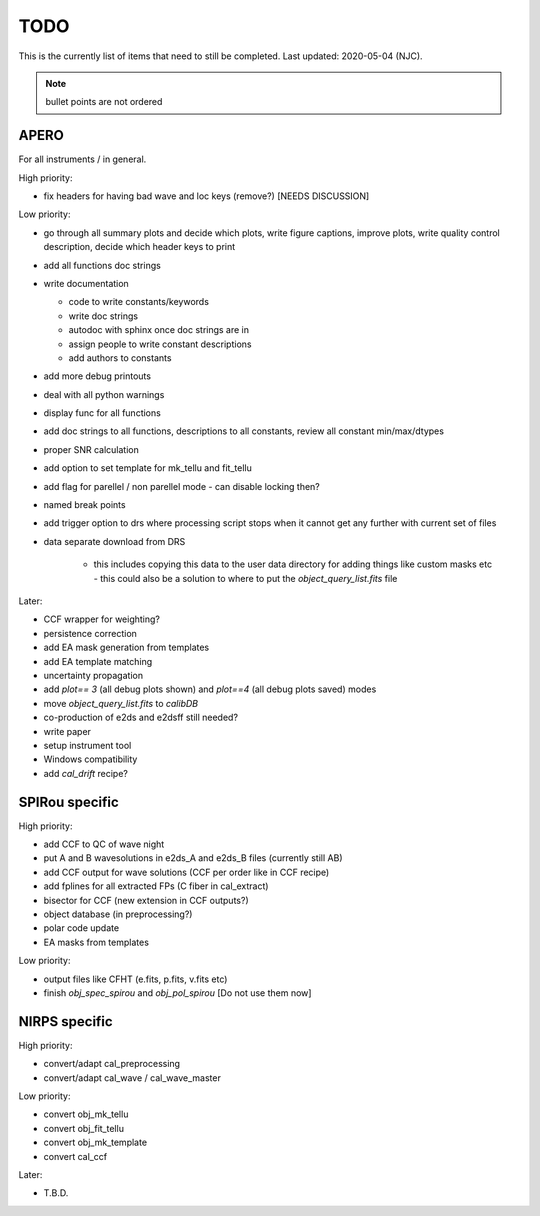 
.. _todo:

************************************************************************************
TODO
************************************************************************************

This is the currently list of items that need to still be completed.
Last updated: 2020-05-04 (NJC).

.. note:: bullet points are not ordered

=========================================
APERO
=========================================

For all instruments / in general.

High priority:

* fix headers for having bad wave and loc keys (remove?) [NEEDS DISCUSSION]

Low priority:

* go through all summary plots and decide which plots, write figure captions, improve plots, write quality control description, decide which header keys to print
* add all functions doc strings
* write documentation

  * code to write constants/keywords
  * write doc strings
  * autodoc with sphinx once doc strings are in
  * assign people to write constant descriptions
  * add authors to constants

* add more debug printouts
* deal with all python warnings
* display func for all functions
* add doc strings to all functions, descriptions to all constants, review all constant min/max/dtypes
* proper SNR calculation
* add option to set template for mk_tellu and fit_tellu
* add flag for parellel / non parellel mode - can disable locking then?
* named break points
* add trigger option to drs where processing script stops when it cannot get any further with current set of files
* data separate download from DRS

    * this includes copying this data to the user data directory for adding
      things like custom masks etc - this could also be a solution to
      where to put the `object_query_list.fits` file

Later:

* CCF wrapper for weighting?
* persistence correction
* add EA mask generation from templates
* add EA template matching
* uncertainty propagation

* add `plot== 3` (all debug plots shown) and `plot==4` (all debug plots saved) modes
* move `object_query_list.fits` to `calibDB`
* co-production of e2ds and e2dsff still needed?
* write  paper
* setup instrument tool
* Windows compatibility
* add `cal_drift` recipe?


=========================================
SPIRou specific
=========================================
High priority:

* add CCF to QC of wave night
* put A and B wavesolutions in e2ds_A and e2ds_B files (currently still AB)
* add CCF output for wave solutions (CCF per order like in CCF recipe)
* add fplines for all extracted FPs (C fiber in cal_extract)
* bisector for CCF (new extension in CCF outputs?)
* object database (in preprocessing?)
* polar code update
* EA masks from templates

Low priority:

* output files like CFHT (e.fits, p.fits, v.fits etc)
* finish `obj_spec_spirou` and `obj_pol_spirou` [Do not use them now]

=========================================
NIRPS specific
=========================================
High priority:

* convert/adapt cal_preprocessing
* convert/adapt cal_wave / cal_wave_master

Low priority:

* convert obj_mk_tellu
* convert obj_fit_tellu
* convert obj_mk_template
* convert cal_ccf

Later:

* T.B.D.


.. only:: html

  :ref:`Back to top <todo>`

